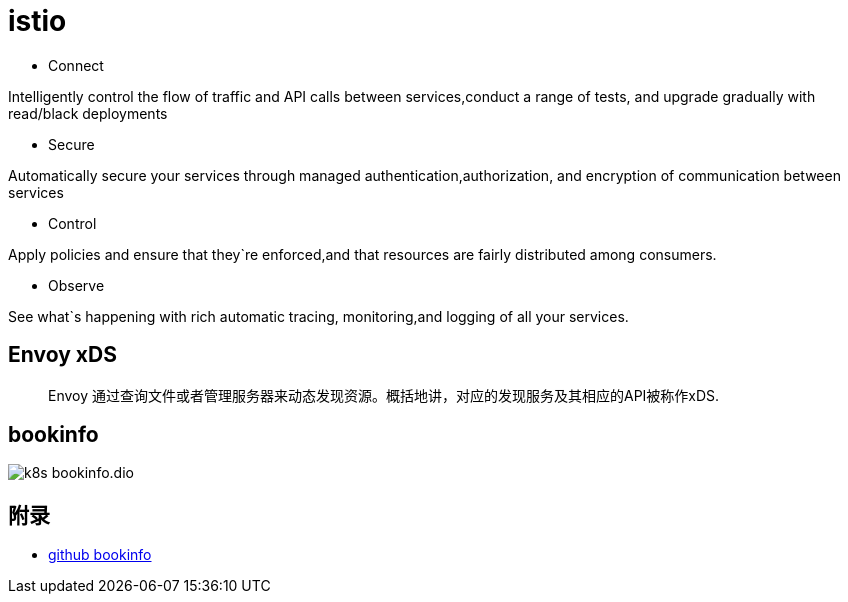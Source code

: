 :imagesdir: ../../diagram/drawio

= istio

* Connect

Intelligently control the flow of traffic and API calls between services,conduct a range of tests, and upgrade gradually with read/black deployments

* Secure

Automatically secure your services through managed authentication,authorization, and encryption of communication between services

* Control

Apply policies and ensure that they`re enforced,and that resources are fairly distributed among consumers.

* Observe

See what`s happening with rich automatic tracing, monitoring,and logging of all your services.


== Envoy xDS

> Envoy 通过查询文件或者管理服务器来动态发现资源。概括地讲，对应的发现服务及其相应的API被称作xDS.


== bookinfo

image::k8s_bookinfo.dio.svg[]



== 附录

* https://github.com/istio/istio/tree/master/samples/bookinfo[github bookinfo]